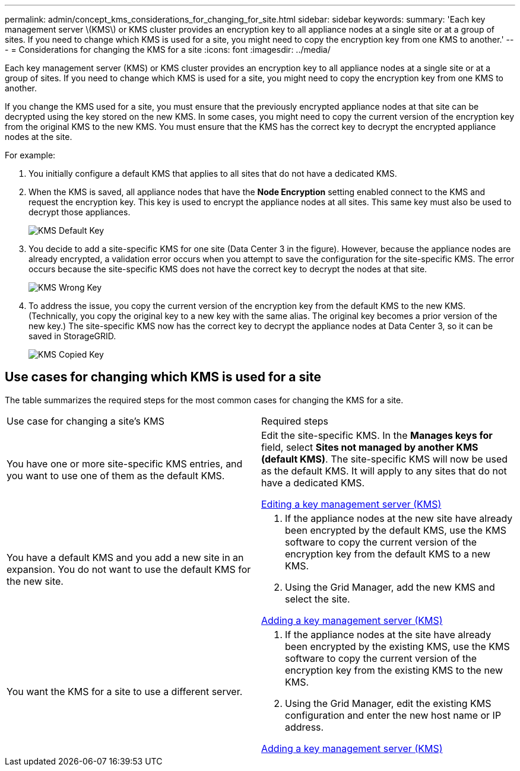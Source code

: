 ---
permalink: admin/concept_kms_considerations_for_changing_for_site.html
sidebar: sidebar
keywords: 
summary: 'Each key management server \(KMS\) or KMS cluster provides an encryption key to all appliance nodes at a single site or at a group of sites. If you need to change which KMS is used for a site, you might need to copy the encryption key from one KMS to another.'
---
= Considerations for changing the KMS for a site
:icons: font
:imagesdir: ../media/

[.lead]
Each key management server (KMS) or KMS cluster provides an encryption key to all appliance nodes at a single site or at a group of sites. If you need to change which KMS is used for a site, you might need to copy the encryption key from one KMS to another.

If you change the KMS used for a site, you must ensure that the previously encrypted appliance nodes at that site can be decrypted using the key stored on the new KMS. In some cases, you might need to copy the current version of the encryption key from the original KMS to the new KMS. You must ensure that the KMS has the correct key to decrypt the encrypted appliance nodes at the site.

For example:

. You initially configure a default KMS that applies to all sites that do not have a dedicated KMS.
. When the KMS is saved, all appliance nodes that have the *Node Encryption* setting enabled connect to the KMS and request the encryption key. This key is used to encrypt the appliance nodes at all sites. This same key must also be used to decrypt those appliances.
+
image::../media/kms_default_key.png[KMS Default Key]

. You decide to add a site-specific KMS for one site (Data Center 3 in the figure). However, because the appliance nodes are already encrypted, a validation error occurs when you attempt to save the configuration for the site-specific KMS. The error occurs because the site-specific KMS does not have the correct key to decrypt the nodes at that site.
+
image::../media/kms_wrong_key.png[KMS Wrong Key]

. To address the issue, you copy the current version of the encryption key from the default KMS to the new KMS. (Technically, you copy the original key to a new key with the same alias. The original key becomes a prior version of the new key.) The site-specific KMS now has the correct key to decrypt the appliance nodes at Data Center 3, so it can be saved in StorageGRID.
+
image::../media/kms_copied_key.png[KMS Copied Key]

== Use cases for changing which KMS is used for a site

The table summarizes the required steps for the most common cases for changing the KMS for a site.

|===
| Use case for changing a site's KMS| Required steps
a|
You have one or more site-specific KMS entries, and you want to use one of them as the default KMS.
a|
Edit the site-specific KMS. In the *Manages keys for* field, select *Sites not managed by another KMS (default KMS)*. The site-specific KMS will now be used as the default KMS. It will apply to any sites that do not have a dedicated KMS.

xref:task_kms_editing.adoc[Editing a key management server (KMS)]

a|
You have a default KMS and you add a new site in an expansion. You do not want to use the default KMS for the new site.
a|

. If the appliance nodes at the new site have already been encrypted by the default KMS, use the KMS software to copy the current version of the encryption key from the default KMS to a new KMS.
. Using the Grid Manager, add the new KMS and select the site.

xref:task_kms_adding.adoc[Adding a key management server (KMS)]

a|
You want the KMS for a site to use a different server.
a|

. If the appliance nodes at the site have already been encrypted by the existing KMS, use the KMS software to copy the current version of the encryption key from the existing KMS to the new KMS.
. Using the Grid Manager, edit the existing KMS configuration and enter the new host name or IP address.

xref:task_kms_adding.adoc[Adding a key management server (KMS)]

|===
